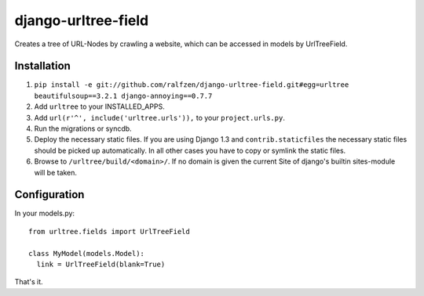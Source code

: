 django-urltree-field
====================

Creates a tree of URL-Nodes by crawling a website, which can be accessed in models by UrlTreeField.


Installation
------------

#. ``pip install -e git://github.com/ralfzen/django-urltree-field.git#egg=urltree beautifulsoup==3.2.1 django-annoying==0.7.7``

#. Add ``urltree`` to your INSTALLED_APPS.

#. Add ``url(r'^', include('urltree.urls')),`` to your ``project.urls.py``.

#. Run the migrations or syncdb.

#. Deploy the necessary static files. If you are using Django 1.3 and ``contrib.staticfiles`` the 
   necessary static files should be picked up automatically. In all other cases you have to copy or
   symlink the static files.

#. Browse to ``/urltree/build/<domain>/``. If no domain is given the current Site of django's builtin sites-module will be taken.


Configuration
-------------

In your models.py::

    from urltree.fields import UrlTreeField
  
    class MyModel(models.Model):
      link = UrlTreeField(blank=True)


That's it.
